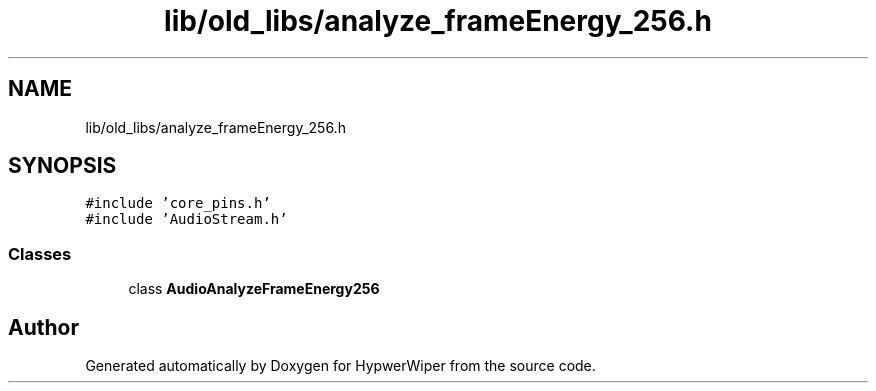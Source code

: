 .TH "lib/old_libs/analyze_frameEnergy_256.h" 3 "Sat Mar 12 2022" "HypwerWiper" \" -*- nroff -*-
.ad l
.nh
.SH NAME
lib/old_libs/analyze_frameEnergy_256.h
.SH SYNOPSIS
.br
.PP
\fC#include 'core_pins\&.h'\fP
.br
\fC#include 'AudioStream\&.h'\fP
.br

.SS "Classes"

.in +1c
.ti -1c
.RI "class \fBAudioAnalyzeFrameEnergy256\fP"
.br
.in -1c
.SH "Author"
.PP 
Generated automatically by Doxygen for HypwerWiper from the source code\&.

